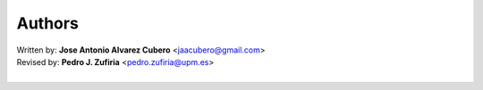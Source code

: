 *******
Authors
*******

|     Written by: **Jose Antonio Alvarez Cubero** <jaacubero@gmail.com>
|     Revised by: **Pedro J. Zufiria** <pedro.zufiria@upm.es>
|

